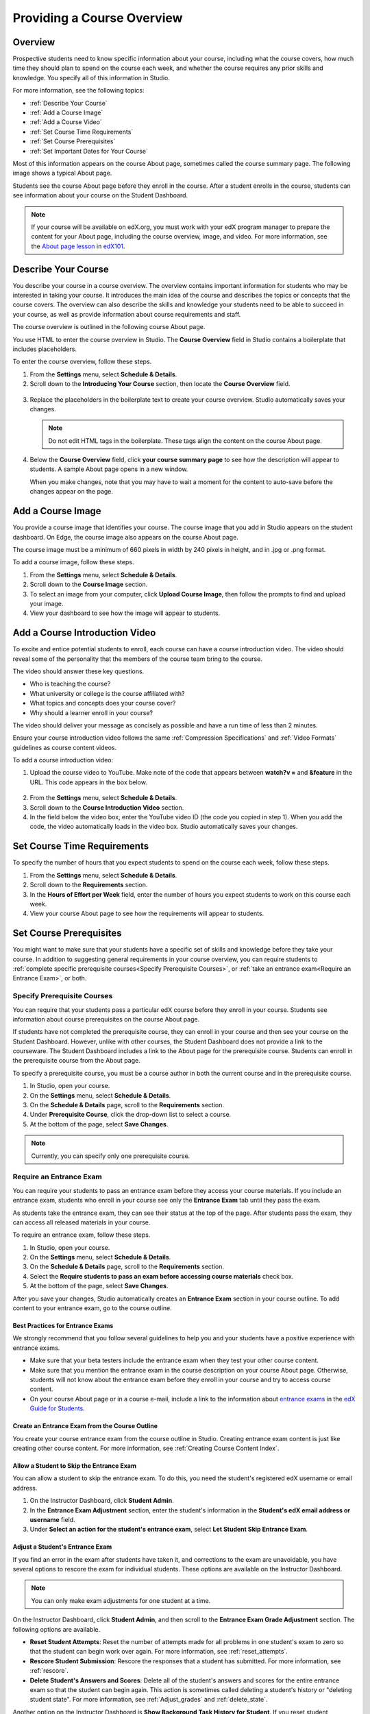 .. _Providing a Course Overview:

#####################################
Providing a Course Overview
#####################################


**********
Overview
**********

Prospective students need to know specific information about your course,
including what the course covers, how much time they should plan to spend on the
course each week, and whether the course requires any prior skills and
knowledge. You specify all of this information in Studio.

For more information, see the following topics:

* :ref:`Describe Your Course`
* :ref:`Add a Course Image`
* :ref:`Add a Course Video`
* :ref:`Set Course Time Requirements`
* :ref:`Set Course Prerequisites`
* :ref:`Set Important Dates for Your Course`

Most of this information appears on the course About page, sometimes called the
course summary page. The following image shows a typical About page.

.. image:: ../../../shared/building_and_running_chapters/Images/about_page.png
 :width: 600
 :alt: An image of the course About page showing the course start and end dates,
     prerequisites, description, and other information

Students see the course About page before they enroll in the course. After a
student enrolls in the course, students can see information about your course on
the Student Dashboard.

.. image:: ../../../shared/building_and_running_chapters/Images/dashboard.png
 :width: 600
 :alt: An image of the dashboard showing courses with start and end dates

.. note:: If your course will be available on edX.org, you must work with 
 your edX program manager to prepare the content for your About page, including
 the course overview, image, and video. For more information, see the `About
 page lesson <https://www.edx.org/course/overview- creating-edx-course-edx-
 edx101#.VLA9IWTF-RU>`_ in `edX101 <https://www.edx.org/course/overview-
 creating-edx-course-edx-edx101#.VLA9IWTF- RU>`_.


.. _Describe Your Course:

*********************************
Describe Your Course
*********************************

You describe your course in a course overview. The overview contains important
information for students who may be interested in taking your course. It
introduces the main idea of the course and describes the topics or concepts that
the course covers. The overview can also describe the skills and knowledge your
students need to be able to succeed in your course, as well as provide
information about course requirements and staff.

The course overview is outlined in the following course About page.

.. image:: ../../../shared/building_and_running_chapters/Images/about-page-course-description.png
 :width: 600
 :alt: Image of a course About page with the overview circled

You use HTML to enter the course overview in Studio. The **Course Overview**
field in Studio contains a boilerplate that includes placeholders.

To enter the course overview, follow these steps.

#. From the **Settings** menu, select **Schedule & Details**.
#. Scroll down to the **Introducing Your Course** section, then locate the
   **Course Overview** field.

  .. image:: ../../../shared/building_and_running_chapters/Images/course_overview.png
   :width: 600
   :alt: Image of the HTML course description.

3. Replace the placeholders in the boilerplate text to create your course overview.
   Studio automatically saves your changes.

   .. note:: Do not edit HTML tags in the boilerplate. These tags align 
    the content on the course About page.
 
4. Below the **Course Overview** field, click **your course summary page** to
   see how the description will appear to students. A sample About page opens in
   a new window. 

   When you make changes, note that you may have to wait a moment for the content to auto-save before the changes appear on the page.


.. _Add a Course Image:

************************
Add a Course Image
************************

You provide a course image that identifies your course. The course image that
you add in Studio appears on the student dashboard. On Edge, the course image
also appears on the course About page.

.. image:: ../../../shared/building_and_running_chapters/Images/dashboard-course-image.png
 :width: 600
 :alt: Image of the course image in the student dashboard

The course image must be a minimum of 660 pixels in width by 240 pixels in
height, and in .jpg or .png format.

To add a course image, follow these steps.

#. From the **Settings** menu, select **Schedule & Details**.
#. Scroll down to the **Course Image** section.
#. To select an image from your computer, click **Upload Course Image**, then
   follow the prompts to find and upload your image.
#. View your dashboard to see how the image will appear to students.

.. _Add a Course Video:

*********************************
Add a Course Introduction Video
*********************************

To excite and entice potential students to enroll, each course can have a
course introduction video. The video should reveal some of the personality that
the members of the course team bring to the course.

.. image:: ../../../shared/building_and_running_chapters/Images/about-page-course-video.png
 :alt: Image of the course video in the course About page.

The video should answer these key questions.

* Who is teaching the course?
* What university or college is the course affiliated with?
* What topics and concepts does your course cover?
* Why should a learner enroll in your course?

The video should deliver your message as concisely as possible and have a run
time of less than 2 minutes.

Ensure your course introduction video follows the same :ref:`Compression
Specifications` and :ref:`Video Formats` guidelines as course content videos.

To add a course introduction video:


#. Upload the course video to YouTube. Make note of the code that appears
   between **watch?v =** and **&feature** in the URL. This code appears in the
   box below.

  .. image:: ../../../shared/building_and_running_chapters/Images/image127.png
    :alt: Image of a sample course video
    
2. From the **Settings** menu, select **Schedule & Details**.
#. Scroll down to the **Course Introduction Video** section.
#. In the field below the video box, enter the YouTube video ID (the code you
   copied in step 1). When you add the code, the video automatically loads in
   the video box. Studio automatically saves your changes.


.. _Set Course Time Requirements:

************************************
Set Course Time Requirements
************************************

To specify the number of hours that you expect students to spend on the course
each week, follow these steps.

#. From the **Settings** menu, select **Schedule & Details**.
#. Scroll down to the **Requirements** section.
#. In the **Hours of Effort per Week** field, enter the number of hours you
   expect students to work on this course each week.
#. View your course About page to see how the requirements will appear to
   students.


.. _Set Course Prerequisites:

********************************************
Set Course Prerequisites
********************************************

You might want to make sure that your students have a specific set of skills and
knowledge before they take your course. In addition to suggesting general
requirements in your course overview, you can require students to :ref:`complete
specific prerequisite courses<Specify Prerequisite Courses>`, or :ref:`take an
entrance exam<Require an Entrance Exam>`, or both.


.. _Specify Prerequisite Courses:

===================================
Specify Prerequisite Courses
===================================

You can require that your students pass a particular edX course before they
enroll in your course. Students see information about course prerequisites on
the course About page.

.. image:: ../../../shared/building_and_running_chapters/Images/PrereqAboutPage.png
  :width: 500
  :alt: A course About page with prerequisite course information circled

If students have not completed the prerequisite course, they can enroll in your
course and then see your course on the Student Dashboard. However, unlike with
other courses, the Student Dashboard does not provide a link to the courseware.
The Student Dashboard includes a link to the About page for the prerequisite
course. Students can enroll in the prerequisite course from the About page.

.. image:: ../../../shared/building_and_running_chapters/Images/Prereq_StudentDashboard.png
  :width: 500
  :alt: The Student Dashboard with an available course and a course that is
      unavailable because it has a prerequisite

To specify a prerequisite course, you must be a course author in both the
current course and in the prerequisite course.

#. In Studio, open your course.
#. On the **Settings** menu, select **Schedule & Details**.
#. On the **Schedule & Details** page, scroll to the **Requirements** section.
#. Under **Prerequisite Course**, click the drop-down list to select a course.
#. At the bottom of the page, select **Save Changes**.

.. note:: Currently, you can specify only one prerequisite course.


.. _Require an Entrance Exam:

===================================
Require an Entrance Exam
===================================

You can require your students to pass an entrance exam before they access your
course materials. If you include an entrance exam, students who enroll in your
course see only the **Entrance Exam** tab until they pass the exam.

.. image:: ../../../shared/building_and_running_chapters/Images/EntEx_LandingPage.png
  :width: 500
  :alt: The Entrance Exam page with the first problem visible

As students take the entrance exam, they can see their status at the top of
the page. After students pass the exam, they can access all released materials
in your course.

To require an entrance exam, follow these steps.

#. In Studio, open your course.
#. On the **Settings** menu, select **Schedule & Details**.
#. On the **Schedule & Details** page, scroll to the **Requirements** section.
#. Select the **Require students to pass an exam before accessing course
   materials** check box.
#. At the bottom of the page, select **Save Changes**.

After you save your changes, Studio automatically creates an **Entrance Exam** 
section in your course outline. To add content to your entrance exam, go to the 
course outline. 

Best Practices for Entrance Exams
********************************************

We strongly recommend that you follow several guidelines to help you and your
students have a positive experience with entrance exams.

* Make sure that your beta testers include the entrance exam when they test your
  other course content.

* Make sure that you mention the entrance exam in the course description on your
  course About page. Otherwise, students will not know about the entrance exam
  before they enroll in your course and try to access course content.

* On your course About page or in a course e-mail, include a link to the
  information about `entrance exams <http://doroob-student-documentation.readthedocs.org/en/latest/SFD_prerequisites.html#entrance-exam>`_ in the `edX Guide for Students <http://doroob-student- documentation.readthedocs.org/en/latest/index.html>`_.


Create an Entrance Exam from the Course Outline
**************************************************

You create your course entrance exam from the course outline in Studio. Creating
entrance exam content is just like creating other course content. For more
information, see :ref:`Creating Course Content Index`.

Allow a Student to Skip the Entrance Exam
**************************************************

You can allow a student to skip the entrance exam. To do this, you need the
student's registered edX username or email address.

#. On the Instructor Dashboard, click **Student Admin**.
#. In the **Entrance Exam Adjustment** section, enter the student's
   information in the **Student's edX email address or username** field.
#. Under **Select an action for the student's entrance exam**, select
   **Let Student Skip Entrance Exam**.


Adjust a Student's Entrance Exam
********************************************

If you find an error in the exam after students have taken it, and corrections
to the exam are unavoidable, you have several options to rescore the exam for
individual students. These options are available on the Instructor Dashboard.

.. note:: You can only make exam adjustments for one student at a time.

On the Instructor Dashboard, click **Student Admin**, and then scroll to the
**Entrance Exam Grade Adjustment** section. The following options are available.

* **Reset Student Attempts**: Reset the number of attempts made for all problems
  in one student's exam to zero so that the student can begin work over again.
  For more information, see :ref:`reset_attempts`.

* **Rescore Student Submission**: Rescore the responses that a student has
  submitted. For more information, see :ref:`rescore`.

* **Delete Student's Answers and Scores**: Delete all of the student's answers
  and scores for the entire entrance exam so that the student can begin again.
  This action is sometimes called deleting a student's history or "deleting
  student state". For more information, see :ref:`Adjust_grades` and
  :ref:`delete_state`.

Another option on the Instructor Dashboard is **Show Background Task History
for Student**. If you reset student attempts, rescore student submissions, or
delete a student's answers and scores, the adjustment runs in the background
while you perform other tasks. To see a record of all completed entrance exam
adjustments, select **Show Student's Exam Adjustment History**.



.. _Set Important Dates for Your Course:

***********************************
Set Important Dates for Your Course
***********************************

You must set dates and times for enrollment and for the course.

#. In Studio, from the **Settings** menu, select **Schedule and Details**.  
#. Follow the on-screen text to enter the course and enrollment schedule.

   .. image:: ../../../shared/building_and_running_chapters/Images/schedule.png
    :width: 450
    :alt: An image of the course schedule page.


.. note:: The **Time** fields on this page, and the times that students 
 see, use Universal Coordinated Time (UTC).

.. _The Course Start Date:

=======================
The Course Start Date
=======================


.. note:: The default course start date is set far into the future, to
 **01/01/2030**. This is to ensure that your course does not start before
 you intend it to. You must change the course start date to the date you want
 students to begin using the course.

Students see the course start date and time on their **Current Courses**
dashboards and on the course About page. Students can see some parts of the
course before the course start date. For example, students can see your **Course
Info** page and course-wide discussion topics as soon as they enroll in your
course. For more information about course-wide discussion topics, see
:ref:`Create CourseWide Discussion Topics`.

The following example shows the course start date and time on the course About
page:

.. image:: ../../../shared/building_and_running_chapters/Images/about-page-course-start.png
 :width: 600
 :alt: An image of the course About page, with the start date circled.

In the dashboard, students see the start dates and times for each of their
courses, as in the following examples.

.. image:: ../../../shared/building_and_running_chapters/Images/dashboard-course-to-start.png
 :width: 600
 :alt: An image of two courses in the student dashboard, with the start dates
     and times circled.

.. note:: If you do not specify a start time for your course, students see
   the default start time, 00:00 Coordinated Universal Time (UTC).


.. _Set the Advertised Start Date:

======================================
Set the Advertised Start Date
======================================

You can set an advertised start date for your course that is different than the
course start date you set in the **Schedule and Details** page. You may want to
do this if there is uncertainty about the exact start date. For example, you
could advertise the start date as **Spring, 2014**.

To set an advertised start date:

#. From the **Settings** menu, select **Advanced Settings**.
#. Find the **Course Advertised Start Date** policy key. The default value is
   **null**.
#. Enter the value you want to display as the advertised start date. You can
   use any string, enclosed in double quotation marks. If you format the string
   as a date (for example, as 02/01/2014), the value is parsed and presented to
   students as a date.

  .. image:: ../../../shared/building_and_running_chapters/Images/advertised_start.png
   :alt: Image of the advertised start date policy key with a value of "anytime,
       self-paced"

4. Click **Save Changes** at the bottom of the page.

The start date shown on the dashboard is now the value of the **Course
Advertised Start Date** policy key:

.. image:: ../../../shared/building_and_running_chapters/Images/dashboard-course_adver_start.png
 :width: 600
 :alt: An image of a course listing in the student dashboard, with the
     advertised start date circled.

If you do not change the default course start date (01/01/2030), and the
**Course Advertised Start Date** policy value is ``null``, then the student
dashboard does not list a start date for the course. Students just see that
the course has not yet started.

.. _The Course End Date:

=====================
The Course End Date
=====================

The course end date is the date after which students can no longer earn credit
toward certificates. Students who have earned certificates can view them after
the course end date.

.. important::
 If you do not set a course end date, students will not be able to access
 earned certificates.

After grades and certificates are finalized, students see the course end date
on their personal **Current Courses** dashboards, as shown in the following
examples.

* If grades and certificates are not yet finalized, students can see the course
  end date and a message:

  .. image:: ../../../shared/building_and_running_chapters/Images/dashboard-wrapping-course.png
   :alt: Image of a course on the student dashboard that has ended, but not
     been graded

* When grades and certificates are finalized, students who have not earned a
  certificate see their score and the score required to earn a certificate:
  
  .. image:: ../../../shared/building_and_running_chapters/Images/dashboard-no-cert-course.png
   :alt: Image of a course on the student dashboard that has ended, but not
     been graded

* Students whose final score is equal to or higher than the required score can
  click **Download Certificate** to get their certificates as PDFs:

  .. image:: ../../../shared/building_and_running_chapters/Images/dashboard-completed-course.png
   :alt: Image of a course on the student dashboard that has ended, but not
     been graded

